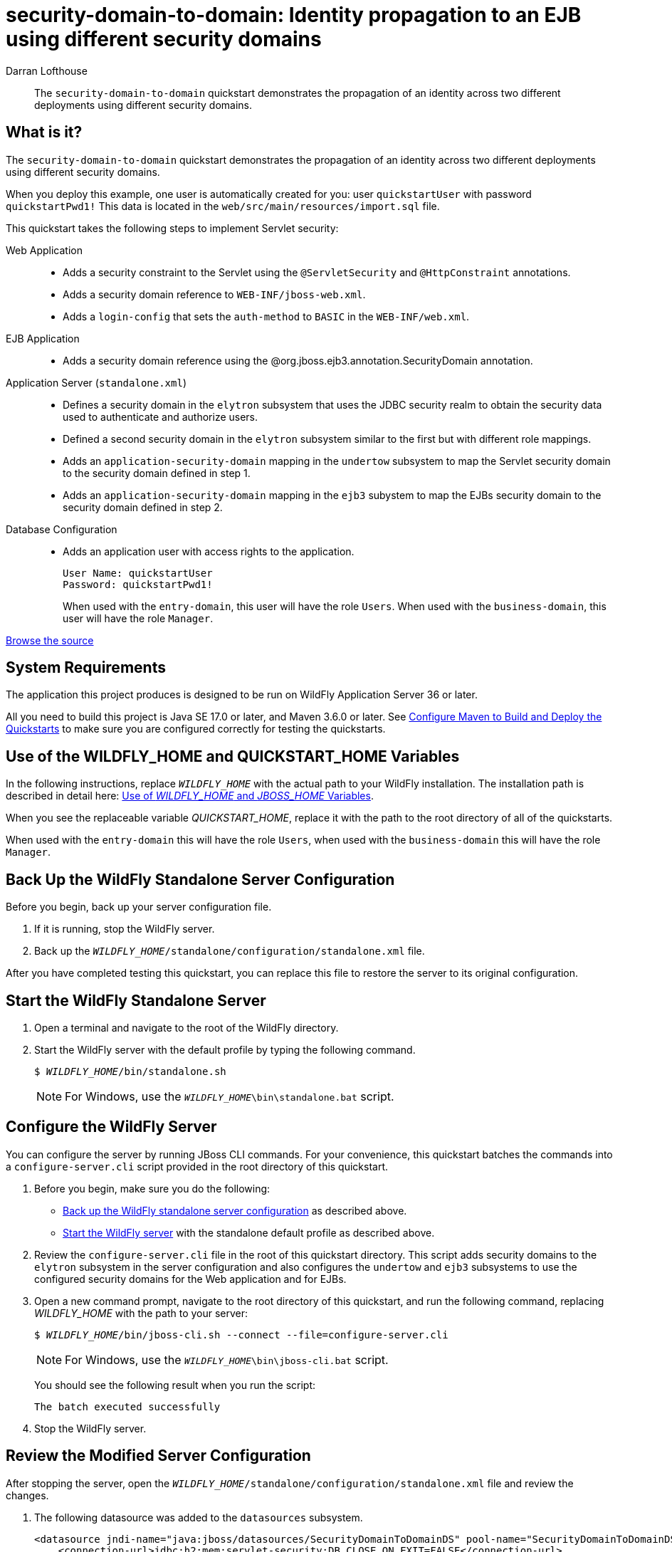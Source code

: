 ifdef::env-github[]
:artifactId: security-domain-to-domain
endif::[]

//***********************************************************************************
// Enable the following flag to build README.html files for JBoss EAP product builds.
// Comment it out for WildFly builds.
//***********************************************************************************
//:ProductRelease:

//***********************************************************************************
// Enable the following flag to build README.html files for EAP XP product builds.
// Comment it out for WildFly or JBoss EAP product builds.
//***********************************************************************************
//:EAPXPRelease:

// This is a universal name for all releases
:ProductShortName: JBoss EAP
// Product names and links are dependent on whether it is a product release (CD or JBoss)
// or the WildFly project.
// The "DocInfo*" attributes are used to build the book links to the product documentation

ifdef::ProductRelease[]
// JBoss EAP release
:productName: JBoss EAP
:productNameFull: Red Hat JBoss Enterprise Application Platform
:productVersion: 8.0
:DocInfoProductNumber: {productVersion}
:WildFlyQuickStartRepoTag: 8.0.x
:helmChartName: jboss-eap/eap8
endif::[]

ifdef::EAPXPRelease[]
// JBoss EAP XP release
:productName: JBoss EAP XP
:productNameFull: Red Hat JBoss Enterprise Application Platform expansion pack
:productVersion: 5.0
:WildFlyQuickStartRepoTag: XP_5.0.0.GA
endif::[]

ifdef::ProductRelease,EAPXPRelease[]
:githubRepoUrl: https://github.com/jboss-developer/jboss-eap-quickstarts/
:githubRepoCodeUrl: https://github.com/jboss-developer/jboss-eap-quickstarts.git
:jbossHomeName: EAP_HOME
:DocInfoProductName: Red Hat JBoss Enterprise Application Platform
:DocInfoProductNameURL: red_hat_jboss_enterprise_application_platform
:DocInfoPreviousProductName: jboss-enterprise-application-platform
:quickstartDownloadName: {productNameFull} {productVersion} Quickstarts
:quickstartDownloadUrl: https://access.redhat.com/jbossnetwork/restricted/listSoftware.html?product=appplatform&downloadType=distributions
:helmRepoName: jboss-eap
:helmRepoUrl: https://jbossas.github.io/eap-charts/
// END ifdef::ProductRelease,EAPXPRelease[]
endif::[]

ifndef::ProductRelease,EAPXPRelease[]
// WildFly project
:productName: WildFly
:productNameFull: WildFly Application Server
:ProductShortName: {productName}
:jbossHomeName: WILDFLY_HOME
:productVersion: 36
:githubRepoUrl: https://github.com/wildfly/quickstart/
:githubRepoCodeUrl: https://github.com/wildfly/quickstart.git
:WildFlyQuickStartRepoTag: 36.0.0.Beta1
:DocInfoProductName: Red Hat JBoss Enterprise Application Platform
:DocInfoProductNameURL: red_hat_jboss_enterprise_application_platform
:DocInfoPreviousProductName: jboss-enterprise-application-platform
:helmRepoName: wildfly
:helmRepoUrl: http://docs.wildfly.org/wildfly-charts/
:helmChartName: wildfly/wildfly
// END ifndef::ProductRelease,EAPCDRelease,EAPXPRelease[]
endif::[]

:source: {githubRepoUrl}

// Values for Openshift S2i sections attributes
:EapForOpenshiftBookName: {productNameFull} for OpenShift
:EapForOpenshiftOnlineBookName: {EapForOpenshiftBookName} Online
:xpaasproduct: {productNameFull} for OpenShift
:xpaasproduct-shortname: {ProductShortName} for OpenShift
:ContainerRegistryName: Red Hat Container Registry
:EapForOpenshiftBookName: Getting Started with {ProductShortName} for OpenShift Container Platform
:EapForOpenshiftOnlineBookName: Getting Started with {ProductShortName} for OpenShift Online
:OpenShiftOnlinePlatformName: Red Hat OpenShift Container Platform
:OpenShiftOnlineName: Red Hat OpenShift Online
:ImageandTemplateImportBaseURL: https://raw.githubusercontent.com/jboss-container-images/jboss-eap-openshift-templates
:ImageandTemplateImportURL: {ImageandTemplateImportBaseURL}/{ImagePrefixVersion}/
:BuildImageStream: jboss-{ImagePrefixVersion}-openjdk11-openshift
:RuntimeImageStream: jboss-{ImagePrefixVersion}-openjdk11-runtime-openshift

// Links to the OpenShift documentation
:LinkOpenShiftGuide: https://access.redhat.com/documentation/en-us/{DocInfoProductNameURL}/{DocInfoProductNumber}/html-single/getting_started_with_jboss_eap_for_openshift_container_platform/
:LinkOpenShiftOnlineGuide: https://access.redhat.com/documentation/en-us/{DocInfoProductNameURL}/{DocInfoProductNumber}/html-single/getting_started_with_jboss_eap_for_openshift_online/

ifdef::EAPXPRelease[]
// Attributes for XP releases
:EapForOpenshiftBookName: {productNameFull} for OpenShift
:EapForOpenshiftOnlineBookName: {productNameFull} for OpenShift Online
:xpaasproduct: {productNameFull} for OpenShift
:ContainerRegistryName: Red Hat Container Registry
:EapForOpenshiftBookName: {productNameFull} for OpenShift
:EapForOpenshiftOnlineBookName: {productNameFull} for OpenShift Online
:ImageandTemplateImportURL: {ImageandTemplateImportBaseURL}/{ImagePrefixVersion}/
:BuildImageStream: jboss-{ImagePrefixVersion}-openjdk11-openshift
:RuntimeImageStream: jboss-{ImagePrefixVersion}-openjdk11-runtime-openshift
// Links to the OpenShift documentation
:LinkOpenShiftGuide: https://access.redhat.com/documentation/en-us/red_hat_jboss_enterprise_application_platform/{DocInfoProductNumber}/html/using_eclipse_microprofile_in_jboss_eap/using-the-openshift-image-for-jboss-eap-xp_default
:LinkOpenShiftOnlineGuide: https://access.redhat.com/documentation/en-us/red_hat_jboss_enterprise_application_platform/{DocInfoProductNumber}/html/using_eclipse_microprofile_in_jboss_eap/using-the-openshift-image-for-jboss-eap-xp_default
endif::[]

ifndef::ProductRelease,EAPCDRelease,EAPXPRelease[]
:ImageandTemplateImportURL: https://raw.githubusercontent.com/wildfly/wildfly-s2i/v{productVersion}.0/
endif::[]

//*************************
// Other values
//*************************
:buildRequirements: Java SE 17.0 or later, and Maven 3.6.0 or later
:javaVersion: Jakarta EE 10
ifdef::EAPXPRelease[]
:javaVersion: Eclipse MicroProfile
endif::[]
:guidesBaseUrl: https://github.com/jboss-developer/jboss-developer-shared-resources/blob/master/guides/
:useEclipseUrl: {guidesBaseUrl}USE_JBDS.adoc#use_red_hat_jboss_developer_studio_or_eclipse_to_run_the_quickstarts
:useEclipseDeployJavaClientDocUrl: {guidesBaseUrl}USE_JBDS.adoc#deploy_and_undeploy_a_quickstart_containing_server_and_java_client_projects
:useEclipseDeployEARDocUrl: {guidesBaseUrl}USE_JBDS.adoc#deploy_and_undeploy_a_quickstart_ear_project
:useProductHomeDocUrl: {guidesBaseUrl}USE_OF_{jbossHomeName}.adoc#use_of_product_home_and_jboss_home_variables
:configureMavenDocUrl: {guidesBaseUrl}CONFIGURE_MAVEN_JBOSS_EAP.adoc#configure_maven_to_build_and_deploy_the_quickstarts
:addUserDocUrl: {guidesBaseUrl}CREATE_USERS.adoc#create_users_required_by_the_quickstarts
:addApplicationUserDocUrl: {guidesBaseUrl}CREATE_USERS.adoc#add_an_application_user
:addManagementUserDocUrl: {guidesBaseUrl}CREATE_USERS.adoc#add_an_management_user
:startServerDocUrl: {guidesBaseUrl}START_JBOSS_EAP.adoc#start_the_jboss_eap_server
:configurePostgresDocUrl: {guidesBaseUrl}CONFIGURE_POSTGRESQL_JBOSS_EAP.adoc#configure_the_postgresql_database_for_use_with_the_quickstarts
:configurePostgresDownloadDocUrl: {guidesBaseUrl}CONFIGURE_POSTGRESQL_JBOSS_EAP.adoc#download_and_install_postgresql
:configurePostgresCreateUserDocUrl: {guidesBaseUrl}CONFIGURE_POSTGRESQL_JBOSS_EAP.adoc#create_a_database_user
:configurePostgresAddModuleDocUrl: {guidesBaseUrl}CONFIGURE_POSTGRESQL_JBOSS_EAP.adoc#add_the_postgres_module_to_the_jboss_eap_server
:configurePostgresDriverDocUrl: {guidesBaseUrl}CONFIGURE_POSTGRESQL_JBOSS_EAP.adoc#configure_the_postgresql_driver_in_the_jboss_eap_server
:configureBytemanDownloadDocUrl: {guidesBaseUrl}CONFIGURE_BYTEMAN.adoc#download_and_configure_byteman
:configureBytemanDisableDocUrl: {guidesBaseUrl}CONFIGURE_BYTEMAN.adoc#disable_the_byteman_script
:configureBytemanClearDocUrl: {guidesBaseUrl}CONFIGURE_BYTEMAN.adoc#clear_the_transaction_object_store
:configureBytemanQuickstartDocUrl: {guidesBaseUrl}CONFIGURE_BYTEMAN.adoc#configure_byteman_for_use_with_the_quickstarts
:configureBytemanHaltDocUrl: {guidesBaseUrl}CONFIGURE_BYTEMAN.adoc#use_byteman_to_halt_the_application[
:configureBytemanQuickstartsDocUrl: {guidesBaseUrl}CONFIGURE_BYTEMAN.adoc#configure_byteman_for_use_with_the_quickstarts

= security-domain-to-domain: Identity propagation to an EJB using different security domains
:author: Darran Lofthouse
:level: Advanced
:technologies: Servlet, EJB, Security

[abstract]
The `security-domain-to-domain` quickstart demonstrates the propagation of an identity across two different deployments using different security domains.

:standalone-server-type: default
:archiveType: ear
:uses-h2:
:restoreScriptName: restore-configuration.cli
:deploymentDir: ear

== What is it?

The `security-domain-to-domain` quickstart demonstrates the propagation of an identity across two different deployments using different security domains.

When you deploy this example, one user is automatically created for you: user `quickstartUser` with password `quickstartPwd1!` This data is located in the `web/src/main/resources/import.sql` file.

This quickstart takes the following steps to implement Servlet security:

Web Application::

* Adds a security constraint to the Servlet using the `@ServletSecurity` and `@HttpConstraint` annotations.
* Adds a security domain reference to `WEB-INF/jboss-web.xml`.
* Adds a `login-config` that sets the `auth-method` to `BASIC` in the `WEB-INF/web.xml`.

EJB Application::

* Adds a security domain reference using the @org.jboss.ejb3.annotation.SecurityDomain annotation.

Application Server (`standalone.xml`)::

* Defines a security domain in the `elytron` subsystem that uses the JDBC security realm to obtain the security data used to authenticate and authorize users.
* Defined a second security domain in the `elytron` subsystem similar to the first but with different role mappings.
* Adds an `application-security-domain` mapping in the `undertow` subsystem to map the Servlet security domain to the security domain defined in step 1.
* Adds an `application-security-domain` mapping in the `ejb3` subystem to map the EJBs security domain to the security domain defined in step 2.
Database Configuration::

* Adds an application user with access rights to the application.
+
[source,options="nowrap"]
----
User Name: quickstartUser
Password: quickstartPwd1!
----
+
When used with the `entry-domain`, this user will have the role `Users`. When used with the `business-domain`, this user will have the role `Manager`.

// Link to the quickstart source
:leveloffset: +1

ifndef::ProductRelease,EAPXPRelease[]
link:https://github.com/wildfly/quickstart/tree/{WildFlyQuickStartRepoTag}/{artifactId}[Browse the source]
endif::[]

:leveloffset!:
// System Requirements
:leveloffset: +1

[[system_requirements]]
= System Requirements
//******************************************************************************
// Include this template to describe the standard system requirements for
// running the quickstarts.
//
// The Forge quickstarts define a `forge-from-scratch` attribute because they
// run entirely in CodeReady Studio and have different requirements .
//******************************************************************************

The application this project produces is designed to be run on {productNameFull} {productVersion} or later.

All you need to build this project is {buildRequirements}. See link:{configureMavenDocUrl}[Configure Maven to Build and Deploy the Quickstarts] to make sure you are configured correctly for testing the quickstarts.

:leveloffset!:
//  Use of {jbossHomeName}
:leveloffset: +1

ifdef::requires-multiple-servers[]
[[use_of_jboss_home_name]]
= Use of the {jbossHomeName}_1, {jbossHomeName}_2, and QUICKSTART_HOME Variables

This quickstart requires that you clone your `__{jbossHomeName}__` installation directory and run two servers. The installation path is described in detail here: link:{useProductHomeDocUrl}[Use of __{jbossHomeName}__ and __JBOSS_HOME__ Variables].

In the following instructions, replace `__{jbossHomeName}_1__` with the path to your first {productName} server and replace `__{jbossHomeName}_2__` with the path to your second cloned {productName} server.

When you see the replaceable variable __QUICKSTART_HOME__, replace it with the path to the root directory of all of the quickstarts.
endif::[]

ifdef::optional-domain-or-multiple-servers[]
[[use_of_jboss_home_name]]
= Use of the {jbossHomeName}_1, {jbossHomeName}_2, and QUICKSTART_HOME Variables

When deploying this quickstart to a managed domain, replace `__{jbossHomeName}__` with the actual path to your {productName} installation. The installation path is described in detail here: link:{useProductHomeDocUrl}[Use of __{jbossHomeName}__ and __JBOSS_HOME__ Variables].

When deploying this quickstart to multiple standalone servers, this quickstart requires that you clone your `__{jbossHomeName}__` installation directory and run two servers. In the following instructions, replace `__{jbossHomeName}_1__` with the path to your first {productName} server and replace `__{jbossHomeName}_2__` with the path to your second cloned {productName} server.

When you see the replaceable variable __QUICKSTART_HOME__, replace it with the path to the root directory of all of the quickstarts.
endif::[]

ifndef::requires-multiple-servers,optional-domain-or-multiple-servers[]
[[use_of_jboss_home_name]]
= Use of the {jbossHomeName} and QUICKSTART_HOME Variables

In the following instructions, replace `__{jbossHomeName}__` with the actual path to your {productName} installation. The installation path is described in detail here: link:{useProductHomeDocUrl}[Use of __{jbossHomeName}__ and __JBOSS_HOME__ Variables].

When you see the replaceable variable __QUICKSTART_HOME__, replace it with the path to the root directory of all of the quickstarts.
endif::[]

:leveloffset!:

// Additional add user instructions

When used with the `entry-domain` this will have the role `Users`, when used with the `business-domain` this will have the role `Manager`.

// Back Up the {productName} Standalone Server Configuration
:leveloffset: +1

[[back_up_standalone_server_configuration]]
= Back Up the {productName} Standalone Server Configuration
//******************************************************************************
// Include this template if your quickstart runs in a standalone server and
// needs to back up the server configuration file before running
// a CLI script to modify the server.
//******************************************************************************
// Define the attributes needed for this topic.
//******************************************************************************
// This template sets attributes for the different standalone server profiles.
//
// You must define the `standalone-server-type`. Supported values are:
//    default
//    full
//    full-ha
//    ha
//    microprofile
//    custom
//******************************************************************************

// Standalone server with the default profile.
ifeval::["{standalone-server-type}"=="default"]
:serverProfile: default profile
:configFileName: standalone/configuration/standalone.xml
:serverArguments:
endif::[]

// Standalone server with the full profile.
ifeval::["{standalone-server-type}"=="full"]
:serverProfile: full profile
:configFileName: standalone/configuration/standalone-full.xml
:serverArguments:  -c standalone-full.xml
endif::[]

// Standalone server with the full HA profile.
ifeval::["{standalone-server-type}"=="full-ha"]
:serverProfile: full HA profile
:configFileName: standalone/configuration/standalone-full-ha.xml
:serverArguments:  -c standalone-full-ha.xml
endif::[]

// Start the standalone server with the HA profile.
ifeval::["{standalone-server-type}"=="ha"]
:serverProfile: HA profile
:configFileName: standalone/configuration/standalone-ha.xml
:serverArguments:  -c standalone-ha.xml
endif::[]

// Start the standalone server with the Eclipse MicroProfile profile.
ifeval::["{standalone-server-type}"=="microprofile"]
:serverProfile: MicroProfile profile
:configFileName: standalone/configuration/standalone-microprofile.xml
:serverArguments:  -c standalone-microprofile.xml
endif::[]

// Standalone server with the custom profile.
// NOTE: This profile requires that you define the `serverArguments` variable
// within the quickstart README.adoc file. For example:
//  :serverArguments: --server-config=../../docs/examples/configs/standalone-xts.xml
ifeval::["{standalone-server-type}"=="custom"]
:serverProfile: custom profile
endif::[]

// If there is no match, use the default profile.
ifndef::serverProfile[]
:standalone-server-type:  default
:serverProfile: default profile
:configFileName: standalone/configuration/standalone.xml
:serverArguments:
endif::serverProfile[]

Before you begin, back up your server configuration file.

. If it is running, stop the {productName} server.
. Back up the `__{jbossHomeName}__/{configFileName}` file.

After you have completed testing this quickstart, you can replace this file to restore the server to its original configuration.

:leveloffset!:
// Start the {productName} Standalone Server
:leveloffset: +1

[[start_the_eap_standalone_server]]
= Start the {productName} Standalone Server
//******************************************************************************
// Include this template if your quickstart requires a normal start of a single
// standalone server.
//
// You must define the `standalone-server-type`. Supported values are:
//    default
//    full
//    full-ha
//    ha
//    custom
//
// * For mobile applications, you can define the `mobileApp` variable in the
//   `README.adoc` file to add `-b 0.0.0.0` to the command line. This allows
//    external clients, such as phones, tablets, and desktops, to connect
//    to the application through through your local network
//    ::mobileApp: {artifactId}-service
//
//******************************************************************************

//******************************************************************************
// This template sets attributes for the different standalone server profiles.
//
// You must define the `standalone-server-type`. Supported values are:
//    default
//    full
//    full-ha
//    ha
//    microprofile
//    custom
//******************************************************************************

// Standalone server with the default profile.
ifeval::["{standalone-server-type}"=="default"]
:serverProfile: default profile
:configFileName: standalone/configuration/standalone.xml
:serverArguments:
endif::[]

// Standalone server with the full profile.
ifeval::["{standalone-server-type}"=="full"]
:serverProfile: full profile
:configFileName: standalone/configuration/standalone-full.xml
:serverArguments:  -c standalone-full.xml
endif::[]

// Standalone server with the full HA profile.
ifeval::["{standalone-server-type}"=="full-ha"]
:serverProfile: full HA profile
:configFileName: standalone/configuration/standalone-full-ha.xml
:serverArguments:  -c standalone-full-ha.xml
endif::[]

// Start the standalone server with the HA profile.
ifeval::["{standalone-server-type}"=="ha"]
:serverProfile: HA profile
:configFileName: standalone/configuration/standalone-ha.xml
:serverArguments:  -c standalone-ha.xml
endif::[]

// Start the standalone server with the Eclipse MicroProfile profile.
ifeval::["{standalone-server-type}"=="microprofile"]
:serverProfile: MicroProfile profile
:configFileName: standalone/configuration/standalone-microprofile.xml
:serverArguments:  -c standalone-microprofile.xml
endif::[]

// Standalone server with the custom profile.
// NOTE: This profile requires that you define the `serverArguments` variable
// within the quickstart README.adoc file. For example:
//  :serverArguments: --server-config=../../docs/examples/configs/standalone-xts.xml
ifeval::["{standalone-server-type}"=="custom"]
:serverProfile: custom profile
endif::[]

// If there is no match, use the default profile.
ifndef::serverProfile[]
:standalone-server-type:  default
:serverProfile: default profile
:configFileName: standalone/configuration/standalone.xml
:serverArguments:
endif::serverProfile[]

. Open a terminal and navigate to the root of the {productName} directory.
. Start the {productName} server with the {serverProfile} by typing the following command.
+
ifdef::uses-jaeger[]
[source,subs="+quotes,attributes+",options="nowrap"]
----
$ __JAEGER_REPORTER_LOG_SPANS=true JAEGER_SAMPLER_TYPE=const JAEGER_SAMPLER_PARAM=1__ __{jbossHomeName}__/bin/standalone.sh {serverArguments}
----
endif::[]
ifndef::uses-jaeger[]
[source,subs="+quotes,attributes+",options="nowrap"]
----
$ __{jbossHomeName}__/bin/standalone.sh {serverArguments}
----
endif::[]
+
NOTE: For Windows, use the `__{jbossHomeName}__\bin\standalone.bat` script.

ifdef::mobileApp[]
+
Adding `-b 0.0.0.0` to the above command allows external clients, such as phones, tablets, and desktops, to connect through your local network. For example:
+
[source,subs="+quotes,attributes+",options="nowrap"]
----
$ __{jbossHomeName}__/bin/standalone.sh {serverArguments} -b 0.0.0.0
----
endif::[]

:leveloffset!:

[[configure_the_server]]
== Configure the {productName} Server

You can configure the server by running JBoss CLI commands. For your convenience, this quickstart batches the commands into a `configure-server.cli` script provided in the root directory of this quickstart.

. Before you begin, make sure you do the following:

* xref:back_up_standalone_server_configuration[Back up the {productName} standalone server configuration] as described above.
* xref:start_the_eap_standalone_server[Start the {productName} server] with the standalone default profile as described above.

. Review the `configure-server.cli` file in the root of this quickstart directory. This script adds security domains to the `elytron` subsystem in the server configuration and also configures the `undertow` and `ejb3` subsystems to use the configured security domains for the Web application and for EJBs.
. Open a new command prompt, navigate to the root directory of this quickstart, and run the following command, replacing __{jbossHomeName}__ with the path to your server:
+
[source,subs="+quotes,attributes+",options="nowrap"]
----
$ __{jbossHomeName}__/bin/jboss-cli.sh --connect --file=configure-server.cli
----
+
NOTE: For Windows, use the `__{jbossHomeName}__\bin\jboss-cli.bat` script.
+

You should see the following result when you run the script:
+
[source,options="nowrap"]
----
The batch executed successfully
----

. Stop the {productName} server.

== Review the Modified Server Configuration

After stopping the server, open the `__{jbossHomeName}__/standalone/configuration/standalone.xml` file and review the changes.

. The following datasource was added to the `datasources` subsystem.
+
[source,xml,options="nowrap"]
----
<datasource jndi-name="java:jboss/datasources/SecurityDomainToDomainDS" pool-name="SecurityDomainToDomainDS">
    <connection-url>jdbc:h2:mem:servlet-security;DB_CLOSE_ON_EXIT=FALSE</connection-url>
    <driver>h2</driver>
    <security>
        <user-name>sa</user-name>
        <password>sa</password>
    </security>
</datasource>
----

. The following security realms were added to the `elytron` subsystem.
+
[source,xml,options="nowrap"]
----
<jdbc-realm name="entry-realm">
    <principal-query sql="SELECT PASSWORD FROM USERS WHERE USERNAME = ?" data-source="SecurityDomainToDomainDS">
        <clear-password-mapper password-index="1"/>
    </principal-query>
    <principal-query sql="SELECT R.NAME, 'Roles' FROM ENTRY_ROLES ER INNER JOIN ROLES R ON R.ID = ER.ROLE_ID INNER JOIN USERS U ON U.ID = ER.USER_ID WHERE U.USERNAME = ?" data-source="SecurityDomainToDomainDS">
        <attribute-mapping>
            <attribute to="roles" index="1"/>
        </attribute-mapping>
    </principal-query>
</jdbc-realm>
----

. The `entry-realm` security realm is responsible for verifying the credentials for a given principal and for obtaining security attributes (like roles) that are associated with the authenticated identity.
+
[source, xml]
[source,xml,options="nowrap"]
----
<jdbc-realm name="business-realm">
    <principal-query sql="SELECT PASSWORD FROM USERS WHERE USERNAME = ?" data-source="SecurityDomainToDomainDS">
        <clear-password-mapper password-index="1"/>
    </principal-query>
    <principal-query sql="SELECT R.NAME, 'Roles' FROM BUSINESS_ROLES BR INNER JOIN ROLES R ON R.ID = BR.ROLE_ID INNER JOIN USERS U ON U.ID = BR.USER_ID WHERE U.USERNAME = ?" data-source="SecurityDomainToDomainDS">
        <attribute-mapping>
            <attribute to="roles" index="1"/>
        </attribute-mapping>
    </principal-query>
</jdbc-realm>
----

. The `business-realm` security realm is just used for loading the identity as it accesses the EJB.

. The JDBC realms in this quickstart store the roles associated with a principal in an attribute named `Roles`.
+
Other realms might use different attributes for roles (such as `group`).
If an attribute name other than "Roles" is used to store the roles, a `role-decoder` can be configured as follows:
+
```
/subsystem=elytron/simple-role-decoder=from-roles-attribute:add(attribute=ATTRIBUTE_NAME)
```
+
The commands to create the security domains could then be updated to reference this `role-decoder`:
+
```
/subsystem=elytron/security-domain=entry-security-domain:add(default-realm=entry-realm, realms=[{realm=entry-realm, role-decoder=from-roles-attribute}], permission-mapper=default-permission-mapper, outflow-security-domains=[business-security-domain])

/subsystem=elytron/security-domain=business-security-domain:add(default-realm=business-realm, realms=[{realm=business-realm, role-decoder=from-roles-attribute}], trusted-security-domains=[entry-security-domain])
```
+
The purpose of a `role-decoder` is to instruct the security domain how roles are to be retrieved from an authorized identity.
. The following security domains were added to the `elytron` subsystem.
+
[source,xml,options="nowrap"]
----
<security-domain name="entry-security-domain" default-realm="entry-realm" permission-mapper="default-permission-mapper" outflow-security-domains="business-security-domain">
    <realm name="entry-realm"/>
</security-domain>

<security-domain name="business-security-domain" default-realm="business-realm" trusted-security-domains="entry-security-domain">
    <realm name="business-realm"/>
</security-domain>
----
+
The `entry-security-domain` is configured to automatically outflow any identities to the `business-security-domain` and in return the `business-security-domain` is configured to trust any identities coming from the `entry-security-domain`.

. The following `application-security-domain` was added to the `undertow` subsystem.
+
[source,xml,options="nowrap"]
----
<application-security-domains>
    <application-security-domain name="EntryDomain" security-domain="entry-security-domain"/>
</application-security-domains>
----
+
This configuration tells `Undertow` that applications with the `EntryDomain` security domain, as defined in the `jboss-web.xml` or by using the `@SecurityDomain` annotation in the Servlet class, should use the `security-domain` named `entry-security-domain`.

. The following `application-security-domain` was added to the `ejb3` subsystem.
+
[source,xml,options="nowrap"]
----
<application-security-domains>
    <application-security-domain name="BusinessDomain" security-domain="business-security-domain"/>
</application-security-domains>
----
+
This configuration tells `EJB3` that applications with the `BusinessDomain` security domain, as defined in the `jboss.xml` or by using the `@SecurityDomain` annotation in the EJB class, should use the `security-domain` named `business-security-domain`.

. When you have finished reviewing the configuration changes, xref:start_the_eap_standalone_server[start the {productName} server] with the standalone default profile as described above before you build and deploy the quickstart.

//  Build and Deploy the Quickstart
:leveloffset: +1

[[build_and_deploy_the_quickstart]]
= Build and Deploy the Quickstart
//******************************************************************************
// Include this template if your quickstart does a normal deployment of a archive.
//
// * Define the `archiveType` variable in the quickstart README file.
//   Supported values:
//    :archiveType: ear
//    :archiveType: war
//    :archiveType: jar
//
// * To override the archive name, which defaults to the {artifactId),
//   define the `archiveName` variable, for example:
//    :archiveName: {artifactId}-service
//
// * To override the archive output directory,
//   define the `archiveDir` variable, for example:
//    :archiveDir: ear/target
//
// * To override the Maven command, define the `mavenCommand` variable,
//   for example:
//    :mavenCommand: clean install wildfly:deploy
//******************************************************************************

// The archive name defaults to the artifactId if not overridden
ifndef::archiveName[]
:archiveName: {artifactId}
endif::archiveName[]

// The archive type defaults to war if not overridden
ifndef::archiveType[]
:archiveType: war
endif::archiveType[]

// Define the archive file name as the concatenation of "archiveName" + "." + "archiveType+
:archiveFileName: {archiveName}.{archiveType}

// If they have not defined the target archive directory, make it the default for the archive type.
ifndef::archiveDir[]

ifeval::["{archiveType}"=="ear"]
:archiveDir: {artifactId}/ear/target
endif::[]

ifeval::["{archiveType}"=="war"]
:archiveDir: {artifactId}/target
endif::[]

ifeval::["{archiveType}"=="jar"]
:archiveDir: {artifactId}/target
endif::[]

endif::archiveDir[]

ifndef::mavenCommand[]
ifeval::["{archiveType}"=="ear"]
:mavenCommand: clean install
endif::[]

ifeval::["{archiveType}"=="war"]
:mavenCommand: clean package
endif::[]

ifeval::["{archiveType}"=="jar"]
:mavenCommand: clean install
endif::[]

endif::mavenCommand[]

. Make sure {productName} server is started.
. Open a terminal and navigate to the root directory of this quickstart.
ifdef::reactive-messaging[]
. Run this command to enable the MicroProfile Reactive Messaging functionality on the server
+
[source,subs="attributes+",options="nowrap"]
----
$ __{jbossHomeName}__/bin/jboss-cli.sh --connect --file=enable-reactive-messaging.cli
----
endif::reactive-messaging[]
. Type the following command to build the quickstart.
+
[source,subs="attributes+",options="nowrap"]
----
$ mvn {mavenCommand}
----

. Type the following command to deploy the quickstart.
+
[source,subs="attributes+",options="nowrap"]
----
$ mvn wildfly:deploy
----

This deploys the `{archiveDir}/{archiveFileName}` to the running instance of the server.

You should see a message in the server log indicating that the archive deployed successfully.

:leveloffset!:

== Access the Application

The application will be running at the following URL: http://localhost:8080/{artifactId}/

When you access the application, you should get a browser login challenge.

Log in using the username `quickstartUser` and password `quickstartPwd1!`. The browser will display the following security info:

[source,options="nowrap"]
----
Successfully called Secured Servlet
Identity as visible to servlet.

Principal : quickstartUser

Remote User : quickstartUser

Authentication Type : BASIC

Caller Has Role 'User'=true

Caller Has Role 'Manager'=false
Identity as visible to EJB.

Principal : quickstartUser

Caller Has Role 'User'=false

Caller Has Role 'Manager'=true
----

This shows that the user `quickstartUser` calls the servlet and has role `User` but does not have the role `Manager`, as the call reaches the EJB the principal is still `quickstartUser` but now the identity does not have the role `User` and instead has the role `Manager`.

// Server Distribution Testing
:leveloffset: +1

[[run_the_integration_tests_with_server_distribution]]
= Run the Integration Tests
ifndef::integrationTestsDirectory[:integrationTestsDirectory: src/test/]
ifndef::extraStandardDistTestParams[:extraStandardDistTestParams: ]

This quickstart includes integration tests, which are located under the `{integrationTestsDirectory}` directory. The integration tests verify that the quickstart runs correctly when deployed on the server.

Follow these steps to run the integration tests.

. Make sure {productName} server is started.
. Make sure the quickstart is deployed.
. Type the following command to run the `verify` goal with the `integration-testing` profile activated.
+
[source,subs="attributes+",options="nowrap"]
----
$ mvn verify -Pintegration-testing {extraStandardDistTestParams}
----

:leveloffset!:

// Undeploy the Quickstart
:leveloffset: +1

[[undeploy_the_quickstart]]
= Undeploy the Quickstart

//*******************************************************************************
// Include this template if your quickstart does a normal undeployment of an archive.
//*******************************************************************************
When you are finished testing the quickstart, follow these steps to undeploy the archive.

. Make sure {productName} server is started.
. Open a terminal and navigate to the root directory of this quickstart.
. Type this command to undeploy the archive:
+
[source,options="nowrap"]
----
$ mvn wildfly:undeploy
----

:leveloffset!:

// Restore the {productName} Standalone Server Configuration
:leveloffset: +1

[[restore_the_standalone_server_configuration]]
= Restore the {productName} Standalone Server Configuration
//******************************************************************************
// Include this template if your quickstart does a normal restoration of a single
// standalone server configuration.
// * It provides a CLI script.
// * You can manually restore the backup copy.
//
// You must define the script file name using the `restoreScriptName` attribute.
// For example:
// :restoreScriptName: remove-configuration.cli
//******************************************************************************

You can restore the original server configuration using either of the following methods.

* You can xref:restore_standalone_server_configuration_using_cli[run the `{restoreScriptName}` script] provided in the root directory of this quickstart.
* You can xref:restore_standalone_server_configuration_manually[manually restore the configuration] using the backup copy of the configuration file.

[[restore_standalone_server_configuration_using_cli]]
== Restore the {productName} Standalone Server Configuration by Running the JBoss CLI Script

. xref:start_the_eap_standalone_server[Start the {productName} server] as described above.
. Open a new terminal, navigate to the root directory of this quickstart, and run the following command, replacing `__{jbossHomeName}__` with the path to your server:
+
[source,subs="+quotes,attributes+",options="nowrap"]
----
$ __{jbossHomeName}__/bin/jboss-cli.sh --connect --file={restoreScriptName}
----
+
NOTE: For Windows, use the `__{jbossHomeName}__\bin\jboss-cli.bat` script.

:leveloffset!:

// Restore the {productName} Standalone Server Configuration Manually
:leveloffset: +2

[[restore_standalone_server_configuration_manually]]
= Restore the {productName} Standalone Server Configuration Manually
//******************************************************************************
// Include this template if your quickstart does a normal manual restoration
// of a single standalone server.
//******************************************************************************

//******************************************************************************
// This template sets attributes for the different standalone server profiles.
//
// You must define the `standalone-server-type`. Supported values are:
//    default
//    full
//    full-ha
//    ha
//    microprofile
//    custom
//******************************************************************************

// Standalone server with the default profile.
ifeval::["{standalone-server-type}"=="default"]
:serverProfile: default profile
:configFileName: standalone/configuration/standalone.xml
:serverArguments:
endif::[]

// Standalone server with the full profile.
ifeval::["{standalone-server-type}"=="full"]
:serverProfile: full profile
:configFileName: standalone/configuration/standalone-full.xml
:serverArguments:  -c standalone-full.xml
endif::[]

// Standalone server with the full HA profile.
ifeval::["{standalone-server-type}"=="full-ha"]
:serverProfile: full HA profile
:configFileName: standalone/configuration/standalone-full-ha.xml
:serverArguments:  -c standalone-full-ha.xml
endif::[]

// Start the standalone server with the HA profile.
ifeval::["{standalone-server-type}"=="ha"]
:serverProfile: HA profile
:configFileName: standalone/configuration/standalone-ha.xml
:serverArguments:  -c standalone-ha.xml
endif::[]

// Start the standalone server with the Eclipse MicroProfile profile.
ifeval::["{standalone-server-type}"=="microprofile"]
:serverProfile: MicroProfile profile
:configFileName: standalone/configuration/standalone-microprofile.xml
:serverArguments:  -c standalone-microprofile.xml
endif::[]

// Standalone server with the custom profile.
// NOTE: This profile requires that you define the `serverArguments` variable
// within the quickstart README.adoc file. For example:
//  :serverArguments: --server-config=../../docs/examples/configs/standalone-xts.xml
ifeval::["{standalone-server-type}"=="custom"]
:serverProfile: custom profile
endif::[]

// If there is no match, use the default profile.
ifndef::serverProfile[]
:standalone-server-type:  default
:serverProfile: default profile
:configFileName: standalone/configuration/standalone.xml
:serverArguments:
endif::serverProfile[]

When you have completed testing the quickstart, you can restore the original server configuration by manually restoring the backup copy the configuration file.

. If it is running, stop the {productName} server.
. Replace the `__{jbossHomeName}__/{configFileName}` file with the backup copy of the file.

:leveloffset!:

// Build and run sections for other environments/builds
:leveloffset: +1

[[build_and_run_the_quickstart_with_provisioned_server]]
= Building and running the quickstart application with provisioned {productName} server

ifndef::mavenServerProvisioningCommand[]
ifeval::["{archiveType}"=="ear"]
:mavenServerProvisioningCommand: clean install
endif::[]
ifeval::["{archiveType}"=="war"]
:mavenServerProvisioningCommand: clean package
endif::[]
ifeval::["{archiveType}"=="jar"]
:mavenServerProvisioningCommand: clean install
endif::[]
endif::mavenServerProvisioningCommand[]

ifndef::deploymentTargetDir[]
ifndef::deploymentDir[:deploymentTargetDir: target]
ifdef::deploymentDir[:deploymentTargetDir: {deploymentDir}/target]
endif::deploymentTargetDir[]

ifndef::extraStartParams[:extraStartParams: ]
ifndef::extraProvisioningTestParams[:extraProvisioningTestParams: ]

Instead of using a standard {productName} server distribution, you can alternatively provision a {productName} server to deploy and run the quickstart. The functionality is provided by the WildFly Maven Plugin, and you may find its configuration in the quickstart `pom.xml`:

ifndef::ProductRelease[]
[source,xml,subs="attributes+"]
----
<profile>
    <id>provisioned-server</id>
    <activation>
        <activeByDefault>true</activeByDefault>
    </activation>
    <build>
        <plugins>
            <plugin>
                <groupId>org.wildfly.plugins</groupId>
                <artifactId>wildfly-maven-plugin</artifactId>
                <configuration>
                    <discover-provisioning-info>
                        <version>${version.server}</version>
                    </discover-provisioning-info>
                    <add-ons>...</add-ons>
                </configuration>
                <executions>
                    <execution>
                        <goals>
                            <goal>package</goal>
                        </goals>
                    </execution>
                </executions>
            </plugin>
            ...
        </plugins>
    </build>
</profile>
----
endif::[]

ifdef::ProductRelease[]
[source,xml,subs="attributes+"]
----
<profile>
    <id>provisioned-server</id>
    <activation>
        <activeByDefault>true</activeByDefault>
    </activation>
    <build>
        <plugins>
            <plugin>
                <groupId>org.jboss.eap.plugins</groupId>
                <artifactId>eap-maven-plugin</artifactId>
                <configuration>
                    ...
                    <feature-packs>
                        <feature-pack>
                            <location>org.jboss.eap:wildfly-ee-galleon-pack</location>
                        </feature-pack>
                        ...
                    </feature-packs>
                    <layers>...</layers>
                </configuration>
                <executions>
                    <execution>
                        <goals>
                            <goal>package</goal>
                        </goals>
                    </execution>
                </executions>
            </plugin>
            ...
        </plugins>
    </build>
</profile>
----
endif::[]

[NOTE]
====
When built, the provisioned {productName} server can be found in the `{deploymentTargetDir}/server` directory, and its usage is similar to a standard server distribution, with the simplification that there is never the need to specify the server configuration to be started.
====

Follow these steps to run the quickstart using the provisioned server.

.Procedure

. Make sure the server is provisioned.
+
[source,subs="attributes+",options="nowrap"]
----
$ mvn {mavenServerProvisioningCommand}
----

ifdef::addQuickstartUser[]
. Add the quickstart user:
+
[source,subs="+quotes,attributes+",options="nowrap"]
----
$ {deploymentTargetDir}/server/bin/add-user.sh -a -u 'quickstartUser' -p 'quickstartPwd1!' {app-group-command}
----
endif::[]

ifdef::addQuickstartAdmin[]
. Add the quickstart admin:
+
[source,subs="+quotes,attributes+",options="nowrap"]
----
$ {deploymentTargetDir}/server/bin/add-user.sh -a -u 'quickstartAdmin' -p 'adminPwd1!' {admin-group-command}
----
[NOTE]
====
For Windows, use the `__{jbossHomeName}__\bin\add-user.bat` script.
====
endif::[]

. Start the {productName} provisioned server, using the WildFly Maven Plugin `start` goal.
+
ifndef::deploymentDir[]
[source,subs="attributes+",options="nowrap"]
----
$ mvn wildfly:start {extraStartParams}
----
endif::[]
ifdef::deploymentDir[]
[source,subs="attributes+",options="nowrap"]
----
$ mvn -f {deploymentDir}/pom.xml wildfly:start {extraStartParams}
----
endif::[]

. Type the following command to run the integration tests.
+
[source,subs="attributes+",options="nowrap"]
----
$ mvn verify -Pintegration-testing {extraProvisioningTestParams}
----

. Shut down the {productName} provisioned server.
+
ifndef::deploymentDir[]
[source,subs="attributes+",options="nowrap"]
----
$ mvn wildfly:shutdown
----
endif::[]
ifdef::deploymentDir[]
[source,subs="attributes+",options="nowrap"]
----
$ mvn -f {deploymentDir}/pom.xml wildfly:shutdown
----
endif::[]

:leveloffset!:

// Quickstart not compatible with OpenShift
:leveloffset: +1

[[openshift_incompatibility]]
= {xpaasproduct-shortname} Incompatibility

This quickstart is not compatible with {xpaasproduct-shortname}.

:leveloffset!:
